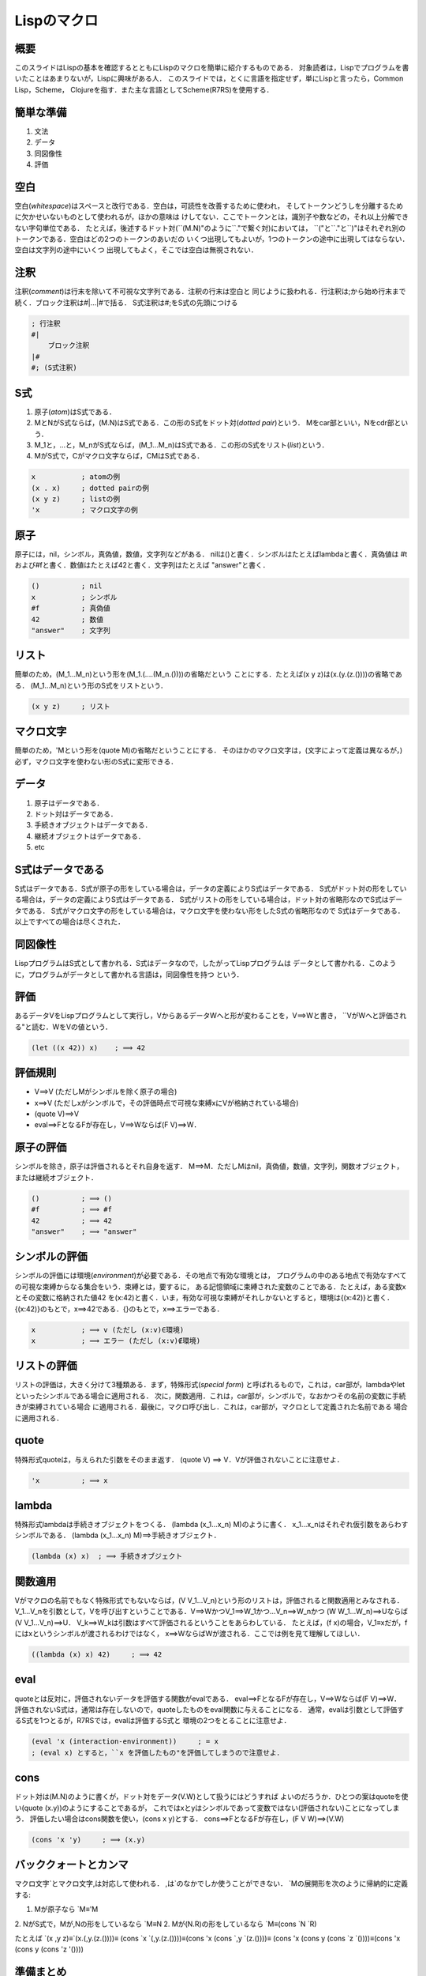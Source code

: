 Lispのマクロ
================================================================================

概要
--------------------------------------------------------------------------------

このスライドはLispの基本を確認するとともにLispのマクロを簡単に紹介するものである．
対象読者は，Lispでプログラムを書いたことはあまりないが，Lispに興味がある人．
このスライドでは，とくに言語を指定せず，単にLispと言ったら，Common Lisp，Scheme，
Clojureを指す．また主な言語としてScheme(R7RS)を使用する．

簡単な準備
--------------------------------------------------------------------------------

1. 文法
2. データ
3. 同図像性
4. 評価

空白
--------------------------------------------------------------------------------

空白(*whitespace*)はスペースと改行である．空白は，可読性を改善するために使われ，
そしてトークンどうしを分離するために欠かせいないものとして使われるが，ほかの意味は
けしてない．ここでトークンとは，識別子や数などの，それ以上分解できない字句単位である．
たとえば，後述するドット対(\`\`(M.N)"のように\`\`."で繋ぐ対)においては，
\`\`("と\`\`."と\`\`)"はそれぞれ別のトークンである．空白はどの2つのトークンのあいだの
いくつ出現してもよいが，1つのトークンの途中に出現してはならない．空白は文字列の途中にいくつ
出現してもよく，そこでは空白は無視されない．

注釈
--------------------------------------------------------------------------------

注釈(*comment*)は行末を除いて不可視な文字列である．注釈の行末は空白と
同じように扱われる．行注釈は;から始め行末まで続く．ブロック注釈は#|…|#で括る．
S式注釈は#;をS式の先頭につける

.. code-block:: scheme

    ; 行注釈
    #|
        ブロック注釈
    |#
    #; (S式注釈)

S式
--------------------------------------------------------------------------------

1. 原子(*atom*)はS式である．
2. MとNがS式ならば，(M.N)はS式である．この形のS式をドット対(*dotted pair*)という．
   Mをcar部といい，Nをcdr部という．
3. M_1と，…と，M_nがS式ならば，(M_1…M_n)はS式である．この形のS式をリスト(*list*)という．
4. MがS式で，Cがマクロ文字ならば，CMはS式である．

.. code-block:: scheme

    x           ; atomの例
    (x . x)     ; dotted pairの例
    (x y z)     ; listの例
    'x          ; マクロ文字の例

原子
--------------------------------------------------------------------------------

原子には，nil，シンボル，真偽値，数値，文字列などがある．
nilは()と書く．シンボルはたとえばlambdaと書く．真偽値は
#tおよび#fと書く．数値はたとえば42と書く．文字列はたとえば
"answer"と書く．


.. code-block:: scheme

    ()          ; nil
    x           ; シンボル
    #f          ; 真偽値
    42          ; 数値
    "answer"    ; 文字列


リスト
--------------------------------------------------------------------------------

簡単のため，(M_1…M_n)という形を(M_1.(….(M_n.())))の省略だという
ことにする．たとえば(x y z)は(x.(y.(z.())))の省略である．
(M_1…M_n)という形のS式をリストという．

.. code-block:: scheme

    (x y z)     ; リスト

マクロ文字
--------------------------------------------------------------------------------

簡単のため，'Mという形を(quote M)の省略だということにする．
そのほかのマクロ文字は，(文字によって定義は異なるが，)
必ず，マクロ文字を使わない形のS式に変形できる．

データ
--------------------------------------------------------------------------------

1. 原子はデータである．
2. ドット対はデータである．
3. 手続きオブジェクトはデータである．
4. 継続オブジェクトはデータである．
5. etc

S式はデータである
--------------------------------------------------------------------------------

S式はデータである．S式が原子の形をしている場合は，データの定義によりS式はデータである．
S式がドット対の形をしている場合は，データの定義によりS式はデータである．
S式がリストの形をしている場合は，ドット対の省略形なのでS式はデータである．
S式がマクロ文字の形をしている場合は，マクロ文字を使わない形をしたS式の省略形なので
S式はデータである．以上ですべての場合は尽くされた．

同図像性
--------------------------------------------------------------------------------

LispプログラムはS式として書かれる．S式はデータなので，したがってLispプログラムは
データとして書かれる．このように，プログラムがデータとして書かれる言語は，同図像性を持つ
という．

評価
--------------------------------------------------------------------------------

あるデータVをLispプログラムとして実行し，VからあるデータWへと形が変わることを，V⟹Wと書き，
\`\`VがWへと評価される"と読む．WをVの値という．

.. code-block:: scheme

    (let ((x 42)) x)    ; ⟹ 42

評価規則
--------------------------------------------------------------------------------

* V⟹V (ただしMがシンボルを除く原子の場合)
* x⟹V (ただしxがシンボルで，その評価時点で可視な束縛xにVが格納されている場合)
* (quote V)⟹V
* eval⟹FとなるFが存在し，V⟹Wならば(F V)⟹W．

原子の評価
--------------------------------------------------------------------------------

シンボルを除き，原子は評価されるとそれ自身を返す．
M⟹M．ただしMはnil，真偽値，数値，文字列，関数オブジェクト，または継続オブジェクト．

.. code-block:: scheme

    ()          ; ⟹ ()
    #f          ; ⟹ #f
    42          ; ⟹ 42
    "answer"    ; ⟹ "answer"

シンボルの評価
--------------------------------------------------------------------------------

シンボルの評価には環境(*environment*)が必要である．その地点で有効な環境とは，
プログラムの中のある地点で有効なすべての可視な束縛からなる集合をいう．束縛とは，要するに，
ある記憶領域に束縛された変数のことである．たとえば，ある変数xとその変数に格納された値42
を(x:42)と書く．いま，有効な可視な束縛がそれしかないとすると，環境は{(x:42)}と書く．
{(x:42)}のもとで，x⟹42である．{}のもとで，x⟹エラーである．

.. code-block:: scheme

    x           ; ⟹ v (ただし (x:v)∈環境)
    x           ; ⟹ エラー (ただし (x:v)∉環境)


リストの評価
--------------------------------------------------------------------------------

リストの評価は，大きく分けて3種類ある．まず，特殊形式(*special form*)
と呼ばれるもので，これは，car部が，lambdaやletといったシンボルである場合に適用される．
次に，関数適用．これは，car部が，シンボルで，なおかつその名前の変数に手続きが束縛されている場合
に適用される．最後に，マクロ呼び出し．これは，car部が，マクロとして定義された名前である
場合に適用される．

quote
--------------------------------------------------------------------------------

特殊形式quoteは，与えられた引数をそのまま返す．
(quote V) ⟹ V．Vが評価されないことに注意せよ．

.. code-block:: scheme

    'x          ; ⟹ x

lambda
--------------------------------------------------------------------------------

特殊形式lambdaは手続きオブジェクトをつくる．
(lambda (x_1…x_n) M)のように書く．
x_1…x_nはそれぞれ仮引数をあらわすシンボルである．
(lambda (x_1…x_n) M)⟹手続きオブジェクト．

.. code-block:: scheme

    (lambda (x) x)  ; ⟹ 手続きオブジェクト

関数適用
--------------------------------------------------------------------------------

Vがマクロの名前でもなく特殊形式でもないならば，(V V_1…V_n)という形のリストは，評価されると関数適用とみなされる．
V_1…V_nを引数として，Vを呼び出すということである．V⟹WかつV_1⟹W_1かつ…V_n⟹W_nかつ
(W W_1…W_n)⟹Uならば(V V_1…V_n)⟹U．
V_k⟹W_kは引数はすべて評価されるということをあらわしている．
たとえば，(f x)の場合，V_1≡xだが，fにはxというシンボルが渡されるわけではなく，
x⟹WならばWが渡される．ここでは例を見て理解してほしい．

.. code-block:: scheme

    ((lambda (x) x) 42)     ; ⟹ 42

eval
--------------------------------------------------------------------------------

quoteとは反対に，評価されないデータを評価する関数がevalである．
eval⟹FとなるFが存在し，V⟹Wならば(F V)⟹W．
評価されないS式は，通常は存在しないので，quoteしたものをeval関数に与えることになる．
通常，evalは引数として評価するS式を1つとるが，R7RSでは，evalは評価するS式と
環境の2つをとることに注意せよ．

.. code-block:: scheme

    (eval 'x (interaction-environment))     ; = x
    ; (eval x) とすると，``x を評価したもの"を評価してしまうので注意せよ．

cons
--------------------------------------------------------------------------------

ドット対は(M.N)のように書くが，ドット対をデータ(V.W)として扱うにはどうすれば
よいのだろうか．ひとつの案はquoteを使い(quote (x.y))のようにすることであるが，
これではxとyはシンボルであって変数ではない(評価されない)ことになってしまう．
評価したい場合はcons関数を使い，(cons x y)とする．
cons⟹FとなるFが存在し，(F V W)⟹(V.W)

.. code-block:: scheme

    (cons 'x 'y)     ; ⟹ (x.y)

バッククォートとカンマ
--------------------------------------------------------------------------------

マクロ文字\`とマクロ文字,は対応して使われる．
,は`のなかでしか使うことができない．
\`Mの展開形を次のように帰納的に定義する:

1. Mが原子なら \`M≡'M
2. NがS式で，Mが,Nの形をしているなら \`M≡N
2. Mが(N.R)の形をしているなら \`M≡(cons \`N \`R)

たとえば \`(x ,y z)≡\`(x.(,y.(z.())))≡
(cons \`x \`(,y.(z.())))≡(cons 'x (cons \`,y \`(z.())))≡
(cons 'x (cons y (cons \`z \`())))≡(cons 'x (cons y (cons 'z '())))

準備まとめ
--------------------------------------------------------------------------------

* 空白，注釈は無視される
* 文法はS式．原子，ドット対，リスト，マクロ文字．
* 同図像性(S式はデータである)
* 評価規則．原子の評価，シンボルの評価，リストの評価．quote，lambda，eval，cons，
  バッククォートとカンマ

マクロ
--------------------------------------------------------------------------------

マクロとはLispのコードを返す関数である．マクロとはただの関数であると考えたほうがいい．
特殊な機能だと考えるのは混乱するだけである．
返すのがたまたまLispのコードであるというだけである．
たとえば，関数Fは，Lispのコードを受け取ってLispのコードを返す函数である．
であらば，(eval (F 'M_1…'M_n))のように書けば，それはもはやマクロである．

マクロ適用
--------------------------------------------------------------------------------

とはいえ，いちいち戻り値であるLispのコードを評価するためにevalを書くのは面倒だし，
quoteを書くのもやはり面倒である．簡単のため，FがLispのコードを受け取って
Lispのコードを返す関数の名前だとすると，F*を次のように書けるということにする．
(eval (F 'M_1…'M_n))≡(F* M_1…M_n)

マクロ定義
--------------------------------------------------------------------------------

特殊形式defmacroは，(defmacro x (y_1…y_n) M)のように書く．
xはマクロの名前をあらわすシンボルである．
y_1…y_nはそれぞれ仮引数をあらわすシンボルである．
MはS式である．

例示は理解の試金石
--------------------------------------------------------------------------------

インクリメントを定義する
^^^^^^^^^^^^^^^^^^^^^^^^^^^^^^^^^^^^^^^^^^^^^^^^^^^^^^^^^^^^^^^^^^^^^^^^^^^^^^^^

例はCommon Lispで書かれていることに注意せよ．

.. code-block:: lisp

    (defmacro ++ (var) `(setf ,var (1+ ,var)))
    (setq i 0)
    (++ i)

簡約1
^^^^^^^^^^^^^^^^^^^^^^^^^^^^^^^^^^^^^^^^^^^^^^^^^^^^^^^^^^^^^^^^^^^^^^^^^^^^^^^^

マクロは関数のｼﾝﾀｯｸｽｼｭｶﾞ-だと考える

.. code-block:: lisp

    (defun ++ (var) `(setf ,var (1+ ,var)))
    (setq i 0)
    (eval (++ 'i))


簡約2
^^^^^^^^^^^^^^^^^^^^^^^^^^^^^^^^^^^^^^^^^^^^^^^^^^^^^^^^^^^^^^^^^^^^^^^^^^^^^^^^

インライン展開してみる

.. code-block:: lisp

    (setq i 0)
    (eval '(setf i (1+ i)))

簡約3
^^^^^^^^^^^^^^^^^^^^^^^^^^^^^^^^^^^^^^^^^^^^^^^^^^^^^^^^^^^^^^^^^^^^^^^^^^^^^^^^

evalとquoteをどちらもはずす

.. code-block:: lisp

    (setq i 0)
    (setf i (1+ i))

定義の解説1
^^^^^^^^^^^^^^^^^^^^^^^^^^^^^^^^^^^^^^^^^^^^^^^^^^^^^^^^^^^^^^^^^^^^^^^^^^^^^^^^

\`(setf ,var (1+ ,var)) は (cons 'setf (cons var (cons (cons '1+ (cons var nil)) nil)))
と同じである．要は (setf *var* (+1 *var*)) という形のデータをつくるということである．
ただし *var* は引数に置換される．

.. code-block:: lisp

    (defmacro ++ (var) `(setf ,var (1+ ,var)))

定義の解説2
^^^^^^^^^^^^^^^^^^^^^^^^^^^^^^^^^^^^^^^^^^^^^^^^^^^^^^^^^^^^^^^^^^^^^^^^^^^^^^^^

もし++マクロが関数だとすると， (++ i) は (eval (++ 'i)) のように理解するのがはやい．
つまり， ++ に 'i を与えて，その戻り値 (setf i (1+ i)) を eval するということである．

.. code-block:: lisp

    (setq i 0)
    (++ i)

マクロと同図像性
--------------------------------------------------------------------------------

Lispがマクロのような強力な機能をもつのは，ひとえに同図像性のおかげであろう．
つまり，Lispでは，Lispのソースコード自体を第一級の対象(データ)として扱えるのである．
Lispでは，ソースコードを，関数の引数として渡したり，戻り値として返したりできるのである．

マクロとS式
--------------------------------------------------------------------------------

しばしば，Lispのマクロが強力なのはS式のおかげだといわれるが，じっさいはそうではない．
S式は構文規則を定めるものであってデータではない．重要なのは同図像性であって，構文ではない．
どんな構文であろうと，けっきょくはそれがリストとして扱えるかどうかが重要なのだ．たとえば，
今回扱ったS式は一般的な定義を拡張してリストとマクロ文字を定義に含めた．
そのおかげで関数適用を(f.(x.(y.(z.()))))のように書かなくてよくなったし，
(quote x)を'xと書けるようになった．たとえば，加えて，中置記法{M :N R}は(N M R)の省略だ
ということにしても，マクロが強力なのは変わらない． **S式は重要ではない** ．

各方言のマクロ
--------------------------------------------------------------------------------

いままでは，Lisp一般の話をしてきた．これからは各方言に搭載されている
マクロをザッと見ていく．

1. Common Lisp
2. Scheme
3. Clojure

Common Lispのマクロ
--------------------------------------------------------------------------------

1. キーワード
2. 不健全
3. gemsym
4. コンパイル時に評価される
5. 再帰できない
6. リードマクロ

defmacro
--------------------------------------------------------------------------------

Common Lisp のマクロは， defmacro を使って書く．

.. code-block:: lisp

    (defmacro ++ (var) `(setf ,var (1+ ,var)))
    (setq i 0)
    (++ i)  ; ⟹ 1

不健全
--------------------------------------------------------------------------------

後置デクリメント
^^^^^^^^^^^^^^^^^^^^^^^^^^^^^^^^^^^^^^^^^^^^^^^^^^^^^^^^^^^^^^^^^^^^^^^^^^^^^^^^

Scheme にいわせれば， Common Lisp のマクロは不健全だという．
その理由は，変数に関する名前解決のルールにある．
たとえば，マクロ内である計算結果をもち回したいので，
一時的な変数にいれたいとする．そのため tmp と名付けることにする．

.. code-block:: lisp

    (defmacro post++ (var)
      `(let ((tmp ,var))
        (setf ,var (1+ ,var))
        tmp))
    (setq i 0)
    (post++ i)  ; ⟹ 0

tmpという変数名は？
^^^^^^^^^^^^^^^^^^^^^^^^^^^^^^^^^^^^^^^^^^^^^^^^^^^^^^^^^^^^^^^^^^^^^^^^^^^^^^^^

しかし，運悪くtmpという名前の変数名を使っていると，結果が期待したものにはならない．

.. code-block:: lisp

    (setq tmp 0)
    (post++ tmp)  ; ⟹ 1

展開された形の比較
^^^^^^^^^^^^^^^^^^^^^^^^^^^^^^^^^^^^^^^^^^^^^^^^^^^^^^^^^^^^^^^^^^^^^^^^^^^^^^^^

.. code-block:: lisp

    (setq i 0)
    (let ((tmp i))
      (setf i (1+ i))
      tmp) ; ⟹ 0
    (setq tmp 0)
    (let ((tmp tmp))
      (setf tmp (1+ tmp))
      tmp) ; ⟹ 1

gensym
--------------------------------------------------------------------------------

安全な後置デクリメント
^^^^^^^^^^^^^^^^^^^^^^^^^^^^^^^^^^^^^^^^^^^^^^^^^^^^^^^^^^^^^^^^^^^^^^^^^^^^^^^^

不健全であると考えると，一時的な値をなにか変数にいれることができない
ように思える．なぜならば，どんな名前を選んでもそれが使われてしまってはバグが避けられない
からである．しかし，一時的な値に名前をつけることは必要であろう．
そこで， Common Lisp には gensym という関数がある．これは，プログラム内に登場する
いかなるシンボルともかぶらないシンボルを返すものである．

.. code-block:: lisp

    (defmacro post++ (var)
      (let ((tmp (gensym)))
        `(let ((,tmp ,var))
          (setf ,var (1+ ,var))
          ,tmp)))
    (setq tmp 0)
    (post++ tmp)    ; ⟹ 0

gensym の返す値
^^^^^^^^^^^^^^^^^^^^^^^^^^^^^^^^^^^^^^^^^^^^^^^^^^^^^^^^^^^^^^^^^^^^^^^^^^^^^^^^

.. code-block:: lisp

    (gensym)    ; ⟹ #:G2814

展開された形
^^^^^^^^^^^^^^^^^^^^^^^^^^^^^^^^^^^^^^^^^^^^^^^^^^^^^^^^^^^^^^^^^^^^^^^^^^^^^^^^

.. code-block:: lisp

    (setq tmp 0)
    (let ((G2814 tmp))
      (setf tmp (1+ tmp))
      G2814) ; ⟹ 0

運が悪かったら？
^^^^^^^^^^^^^^^^^^^^^^^^^^^^^^^^^^^^^^^^^^^^^^^^^^^^^^^^^^^^^^^^^^^^^^^^^^^^^^^^

gensymが運悪く仕様済みのシンボルを返してしまったらバグるのでは？　という疑問を
感じるかもしれない．安心してほしい．それはない．

コンパイル時に評価される
--------------------------------------------------------------------------------

Common Lispのマクロはコンパイル時に評価される．
一部の方々は，この響きだけでゾクゾクと悦びを感じるのではなかろうか．
安心してほしい．もちろんコンパイル時計算もできる．レイトレーシングだって，おそらく
可能だろう．

再帰できない
--------------------------------------------------------------------------------

マクロがコンパイル時に評価されることのいちばんやっかいな点は再帰できないことである．
たとえば，次のようなマクロを(f 42)と呼び出すと停止しない．
ifが評価されるのは実行時で，fが評価されるのはコンパイル時だから，
(if t then (f …)) のようにしても， (f …) の評価は発生してしまうのである．ちなみに，
C++ の template でもよく似た問題が発生する．
さらにやっかいなことに，コンパイルせずインタプリタとして起動すると実行できてしまう．
インタプリタだと，(f …)の評価が発生しないからである．

.. code-block:: lisp

    (defmacro f (x)
      `(if t ,x (f ,x)))

リードマクロ
--------------------------------------------------------------------------------

マクロ文字'や\`みたいなものをユーザが定義することもできる．
たとえば，1引数の関数を書くのにいちいちlambdaというキーワードや仮引数を書くのは
めんどうだから， %it というコードをみつけたら (lambda (it) it) のように展開してくれたら便利
かもしれない．

.. code-block:: lisp

    (set-macro-character #\%
      #'(lambda (stream char)
        (list 'lambda '(it) (read stream t nil t))))
    (funcall %it 42) ; ⟹ 42

Schemeのマクロ
--------------------------------------------------------------------------------

1. define-syntaxとsyntax-rules
2. 健全
3. syntax-case
4. 新しい束縛は追加できない

define-syntaxとsyntax-rules
--------------------------------------------------------------------------------

Scheme のマクロは， define-syntax と syntax-rules を使う

.. code-block:: scheme

    (define-syntax ++
      (syntax-rules ()
        ( (++ var)
          (set! var (+ var 1)))))
    (define i 0)
    (++ i) ; ⟹ 1

健全
--------------------------------------------------------------------------------

Common Lispのマクロと違い，Schemeのマクロは，マクロが返すリストが
新しい束縛をつくる場合は，自動で安全な名前にリネームされる．
たとえば，この例のtmpは，じっさいにはtmpではなく，なにかユーザが使わないような
名前になっている．

.. code-block:: scheme

    (define-syntax post++
      (syntax-rules ()
        ( (++ var)
          (let ((tmp var))
            (set! var (+ var 1))
            tmp))))
    (define tmp 0)
    (post++ tmp) ; ⟹ 0

syntax-case
--------------------------------------------------------------------------------

R6RS では syntax-case というキーワードもあったけど，R7RSではなくなっている．
R6RSは扱わないので，触れるだけにする．

新しい束縛は追加できない
--------------------------------------------------------------------------------

前の前の節で，(let ((tmp …))…)のようにしても変数名がリネームされると
言ったけど，逆に，tmpをローカル変数として追加したりすることはできない．

Clojureのマクロ
--------------------------------------------------------------------------------

1. defmacro
2. 変数補足は発生しない
2. auto-gensym
3. 変数補足を利用できる
4. ディスパッチマクロ

defmacro
--------------------------------------------------------------------------------

Clojure のマクロは， defmacro を使って書く．
ちなみに Clojure は変数の再代入を許していないので，インクリメントを
ただ値を返すだけにする．これではインクリメントである意味がないけど，
例なので許してほしい．また， Clojure ではマクロ文字,の代わりに
マクロ文字~を使う．

.. code-block:: clojure

    (defmacro ++ [var] `(+ ~var 1))
    (def i 0)
    (++ i)  ; ⟹ 1

変数補足は発生しない
--------------------------------------------------------------------------------

たとえば次のように書くと，危険だということでコンパイルエラーになる．
リネームされるというわけではないけど，思わぬバグは発生しにくくなっている．

.. code-block:: clojure

    (defmacro post++ [var]
      `(let [tmp ~var]
        (+ ~var 1)
        tmp))
    (def tmp 0)
    (post++ tmp)

auto-gensym
--------------------------------------------------------------------------------

変数名のあとに # を書くと， gensym で置き換えられる

.. code-block:: clojure

    (defmacro post++ [var]
      `(let [tmp# ~var]
        (+ ~var 1)
        tmp#))
    (def tmp 0)
    (post++ tmp)  ; ⟹ 0


変数補足を利用できる
--------------------------------------------------------------------------------

アナフォリックマクロみたいなものを書きたい場合，シンボルに ~' とつける．
これはマクロ文字~とマクロ文字'の組み合わせではなく，独立したマクロ文字であることに注意

.. code-block:: clojure

    (defmacro aif [x y z]
      `(let [~'it ~x]
        (if ~'it ~y ~z)))
    (aif '(x y z) it nil)   ; ⟹ '(x y z)

ディスパッチマクロ
--------------------------------------------------------------------------------

リードマクロに似たディスパッチマクロというものがある．
これは必ず # から始める必要があるけど基本的にはリードマクロと同じようなものである．

マクロの利用例
--------------------------------------------------------------------------------

マクロの利用例を紹介する．

1. 構文をつくる
2. コンテキストをつくる
3. 毎回入力するのが面倒なものを省略する
4. コンパイル時計算
5. アナフォリックマクロ 
6. 言語をつくる


構文をつくる
--------------------------------------------------------------------------------

おそらくいちばん頻度の高い利用方法がこれで，一般的なLisp方言は，
過半数の構文をライブラリとして実装している．
たとえば，Clojureにはdefとfnという構文がある．(def x y)は，yという値にxという名前をつける．
一方，fnは(fn [x] x)のように書いて無名関数をつくる．すると自然に，関数に名前をつける場合は，
(def f (fn [x] x))のように書くことになる．しかし，このようなコードは頻出する．
あるいは，defのほうかに，関数をつくる構文があると便利かもしれない．そういう場合，マクロを
使って，defnをdefとfnを組み合わせたものとして定義できる．

.. code-block:: clojure

    (defmacro our-defn [name & spec]
      `(def ~name (fn ~@spec)))
    (our-defn f [x] x)

コンテキストをつくる
--------------------------------------------------------------------------------

次に利用する頻度が高いのがたぶんこれであろう．
たとえば，letは新しいコンテキストをつくってローカル変数を導入する．
しかし，もしかしたら，ユーザが新しいローカル変数を導入する構文を
つくりたいかもしれない．例としてはforeachなどがある．
foreachは (foreach item iter body)のように書くとitemをローカル変数として導入したい．
そういう場合，マクロを使えば実現できるだろう．


省略する
--------------------------------------------------------------------------------

プログラムを書いているとき，あなたはおそらく毎回同じようなコードを書くことに
悩まされるはずである．それがある種のルーチンに分離できるものであればいいが，
現実はそうはいかない．たとえば，JavaScriptを書いていて，functionと毎回書くのが面倒だと
いうのは誰もが感じることだろう．そういう場合，マクロを使えば，functionの代わりに
fnというキーワードに変更できる．たとえば，Common Lispではlambdaというキーワードがあるけど，
lambdaは長すぎるからlaにしたいとしよう．それもマクロなら簡単に実現できる．


.. code-block:: lisp

    (defmacro la (x y)
      `(lambda ,x ,y))
    (la (x) x) ; ⟹ #<FUNCTION :LAMBDA (X) X>



コンパイル時計算
--------------------------------------------------------------------------------

ふつうの実装では，マクロの展開はコンパイル時におこなう．
マクロは実行時と同じだけの計算できる．したがって，マクロでコンパイル時計算をおこなうことも
もちろん可能だ．ほとんどのケースでは必要ないだろうが，
もしかしたら，コンパイル時に，定数を計算して定数に展開したいことがあるかも
しれない．そういう場合，マクロを使うと言う選択肢もある．

アナフォリックマクロ 
--------------------------------------------------------------------------------

たとえば， if の条件式で評価された価を then 節で使いたいとか，
while の条件式で評価された価を本体で使いたいということはよくあることだ．
if it = expr…のようにして変数を書く手もあるが，よくあるケースなので it を省略できるように
しておけば便利そうである．マクロは新しい変数が存在するように展開することもできるので，
このようなものも実装できる．

言語をつくる
--------------------------------------------------------------------------------

そう，Lispの本当の力…それは，その言語自体をその言語言語で拡張できることだ．
構文やコンテキストなんてものはささやかなものだ．本当の力は，S式で書かれたまったく別の言語を見たとき
完全に理解できる．普通の人は，型システムをマクロで実装しようなんて思わないだろう．
しかし，条件さえ整えば，動的言語であるLispに強力な型システムを積むことすらできる．
ほかの言語のように，値の型がまちがっていたらエラーにするなんていう動的検査ではない．
本当に静的な検査をやってのけてしまうのだ．実例は， Clojure では core.typed，
Scheme では typed/racket などがある．興味があれば，調べてみてほしい．

終わりに
--------------------------------------------------------------------------------

いかがだっただろうか．Lispのマクロの力をすこしは感じ取って頂けたのではないだろうか．
ともあれここまで読んでくれてありがとう! もしあなたにその気があれば，ぜひ
Lispのうえに(*on lisp*)静的型付き言語を実装してみてほしい．そして高らかにLispを
disるのだ!